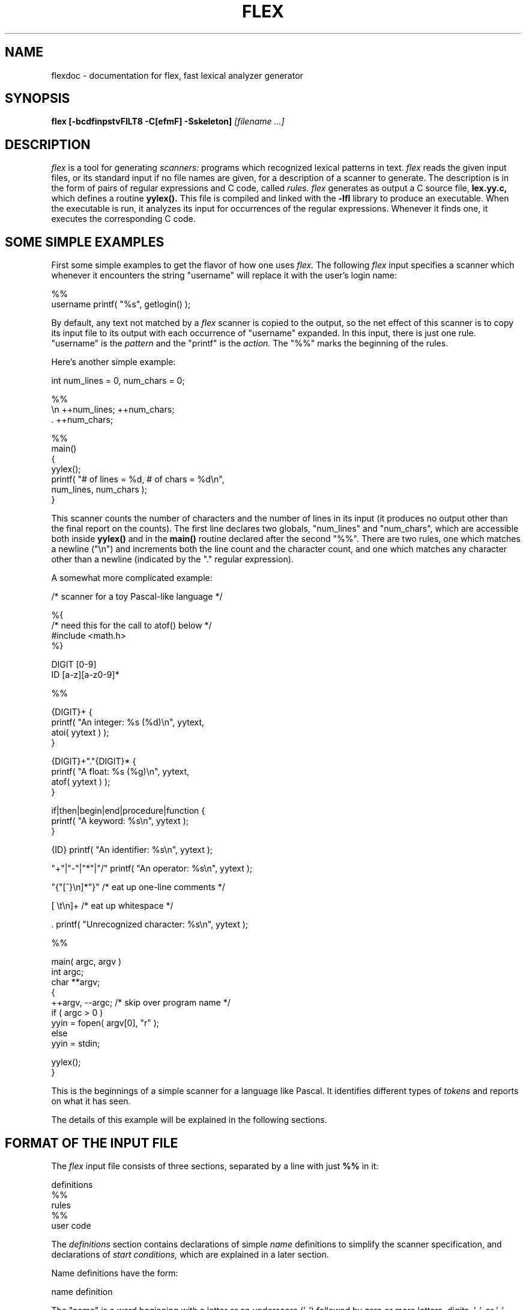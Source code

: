 .TH FLEX 1 "26 May 1990" "Version 2.3"
.SH NAME
flexdoc - documentation for flex, fast lexical analyzer generator
.SH SYNOPSIS
.B flex
.B [-bcdfinpstvFILT8 -C[efmF] -Sskeleton]
.I [filename ...]
.SH DESCRIPTION
.I flex
is a tool for generating
.I scanners:
programs which recognized lexical patterns in text.
.I flex
reads
the given input files, or its standard input if no file names are given,
for a description of a scanner to generate.  The description is in
the form of pairs
of regular expressions and C code, called
.I rules.  flex
generates as output a C source file,
.B lex.yy.c,
which defines a routine
.B yylex().
This file is compiled and linked with the
.B -lfl
library to produce an executable.  When the executable is run,
it analyzes its input for occurrences
of the regular expressions.  Whenever it finds one, it executes
the corresponding C code.
.SH SOME SIMPLE EXAMPLES
.PP
First some simple examples to get the flavor of how one uses
.I flex.
The following
.I flex
input specifies a scanner which whenever it encounters the string
"username" will replace it with the user's login name:
.nf

    %%
    username    printf( "%s", getlogin() );

.fi
By default, any text not matched by a
.I flex
scanner
is copied to the output, so the net effect of this scanner is
to copy its input file to its output with each occurrence
of "username" expanded.
In this input, there is just one rule.  "username" is the
.I pattern
and the "printf" is the
.I action.
The "%%" marks the beginning of the rules.
.PP
Here's another simple example:
.nf

            int num_lines = 0, num_chars = 0;

    %%
    \\n      ++num_lines; ++num_chars;
    .       ++num_chars;

    %%
    main()
            {
            yylex();
            printf( "# of lines = %d, # of chars = %d\\n",
                    num_lines, num_chars );
            }

.fi
This scanner counts the number of characters and the number
of lines in its input (it produces no output other than the
final report on the counts).  The first line
declares two globals, "num_lines" and "num_chars", which are accessible
both inside
.B yylex()
and in the
.B main()
routine declared after the second "%%".  There are two rules, one
which matches a newline ("\\n") and increments both the line count and
the character count, and one which matches any character other than
a newline (indicated by the "." regular expression).
.PP
A somewhat more complicated example:
.nf

    /* scanner for a toy Pascal-like language */

    %{
    /* need this for the call to atof() below */
    #include <math.h>
    %}

    DIGIT    [0-9]
    ID       [a-z][a-z0-9]*

    %%

    {DIGIT}+    {
                printf( "An integer: %s (%d)\\n", yytext,
                        atoi( yytext ) );
                }

    {DIGIT}+"."{DIGIT}*        {
                printf( "A float: %s (%g)\\n", yytext,
                        atof( yytext ) );
                }

    if|then|begin|end|procedure|function        {
                printf( "A keyword: %s\\n", yytext );
                }

    {ID}        printf( "An identifier: %s\\n", yytext );

    "+"|"-"|"*"|"/"   printf( "An operator: %s\\n", yytext );

    "{"[^}\\n]*"}"     /* eat up one-line comments */

    [ \\t\\n]+          /* eat up whitespace */

    .           printf( "Unrecognized character: %s\\n", yytext );

    %%

    main( argc, argv )
    int argc;
    char **argv;
        {
        ++argv, --argc;  /* skip over program name */
        if ( argc > 0 )
                yyin = fopen( argv[0], "r" );
        else
                yyin = stdin;
        
        yylex();
        }

.fi
This is the beginnings of a simple scanner for a language like
Pascal.  It identifies different types of
.I tokens
and reports on what it has seen.
.PP
The details of this example will be explained in the following
sections.
.SH FORMAT OF THE INPUT FILE
The
.I flex
input file consists of three sections, separated by a line with just
.B %%
in it:
.nf

    definitions
    %%
    rules
    %%
    user code

.fi
The
.I definitions
section contains declarations of simple
.I name
definitions to simplify the scanner specification, and declarations of
.I start conditions,
which are explained in a later section.
.PP
Name definitions have the form:
.nf

    name definition

.fi
The "name" is a word beginning with a letter or an underscore ('_')
followed by zero or more letters, digits, '_', or '-' (dash).
The definition is taken to begin at the first non-white-space character
following the name and continuing to the end of the line.
The definition can subsequently be referred to using "{name}", which
will expand to "(definition)".  For example,
.nf

    DIGIT    [0-9]
    ID       [a-z][a-z0-9]*

.fi
defines "DIGIT" to be a regular expression which matches a
single digit, and
"ID" to be a regular expression which matches a letter
followed by zero-or-more letters-or-digits.
A subsequent reference to
.nf

    {DIGIT}+"."{DIGIT}*

.fi
is identical to
.nf

    ([0-9])+"."([0-9])*

.fi
and matches one-or-more digits followed by a '.' followed
by zero-or-more digits.
.PP
The
.I rules
section of the
.I flex
input contains a series of rules of the form:
.nf

    pattern   action

.fi
where the pattern must be unindented and the action must begin
on the same line.
.PP
See below for a further description of patterns and actions.
.PP
Finally, the user code section is simply copied to
.B lex.yy.c
verbatim.
It is used for companion routines which call or are called
by the scanner.  The presence of this section is optional;
if it is missing, the second
.B %%
in the input file may be skipped, too.
.PP
In the definitions and rules sections, any
.I indented
text or text enclosed in
.B %{
and
.B %}
is copied verbatim to the output (with the %{}'s removed).
The %{}'s must appear unindented on lines by themselves.
.PP
In the rules section,
any indented or %{} text appearing before the
first rule may be used to declare variables
which are local to the scanning routine and (after the declarations)
code which is to be executed whenever the scanning routine is entered.
Other indented or %{} text in the rule section is still copied to the output,
but its meaning is not well-defined and it may well cause compile-time
errors (this feature is present for
.I POSIX
compliance; see below for other such features).
.PP
In the definitions section, an unindented comment (i.e., a line
beginning with "/*") is also copied verbatim to the output up
to the next "*/".  Also, any line in the definitions section
beginning with '#' is ignored, though this style of comment is
deprecated and may go away in the future.
.SH PATTERNS
The patterns in the input are written using an extended set of regular
expressions.  These are:
.nf

    x          match the character 'x'
    .          any character except newline
    [xyz]      a "character class"; in this case, the pattern
                 matches either an 'x', a 'y', or a 'z'
    [abj-oZ]   a "character class" with a range in it; matches
                 an 'a', a 'b', any letter from 'j' through 'o',
                 or a 'Z'
    [^A-Z]     a "negated character class", i.e., any character
                 but those in the class.  In this case, any
                 character EXCEPT an uppercase letter.
    [^A-Z\\n]   any character EXCEPT an uppercase letter or
                 a newline
    r*         zero or more r's, where r is any regular expression
    r+         one or more r's
    r?         zero or one r's (that is, "an optional r")
    r{2,5}     anywhere from two to five r's
    r{2,}      two or more r's
    r{4}       exactly 4 r's
    {name}     the expansion of the "name" definition
               (see above)
    "[xyz]\\"foo"
               the literal string: [xyz]"foo
    \\X         if X is an 'a', 'b', 'f', 'n', 'r', 't', or 'v',
                 then the ANSI-C interpretation of \\x.
                 Otherwise, a literal 'X' (used to escape
                 operators such as '*')
    \\123       the character with octal value 123
    \\x2a       the character with hexadecimal value 2a
    (r)        match an r; parentheses are used to override
                 precedence (see below)


    rs         the regular expression r followed by the
                 regular expression s; called "concatenation"


    r|s        either an r or an s


    r/s        an r but only if it is followed by an s.  The
                 s is not part of the matched text.  This type
                 of pattern is called as "trailing context".
    ^r         an r, but only at the beginning of a line
    r$         an r, but only at the end of a line.  Equivalent
                 to "r/\\n".


    <s>r       an r, but only in start condition s (see
               below for discussion of start conditions)
    <s1,s2,s3>r
               same, but in any of start conditions s1,
               s2, or s3


    <<EOF>>    an end-of-file
    <s1,s2><<EOF>>
               an end-of-file when in start condition s1 or s2

.fi
The regular expressions listed above are grouped according to
precedence, from highest precedence at the top to lowest at the bottom.
Those grouped together have equal precedence.  For example,
.nf

    foo|bar*

.fi
is the same as
.nf

    (foo)|(ba(r*))

.fi
since the '*' operator has higher precedence than concatenation,
and concatenation higher than alternation ('|').  This pattern
therefore matches
.I either
the string "foo"
.I or
the string "ba" followed by zero-or-more r's.
To match "foo" or zero-or-more "bar"'s, use:
.nf

    foo|(bar)*

.fi
and to match zero-or-more "foo"'s-or-"bar"'s:
.nf

    (foo|bar)*

.fi
.PP
Some notes on patterns:
.IP -
A negated character class such as the example "[^A-Z]"
above
.I will match a newline
unless "\\n" (or an equivalent escape sequence) is one of the
characters explicitly present in the negated character class
(e.g., "[^A-Z\\n]").  This is unlike how many other regular
expression tools treat negated character classes, but unfortunately
the inconsistency is historically entrenched.
Matching newlines means that a pattern like [^"]* can match an entire
input (overflowing the scanner's input buffer) unless there's another
quote in the input.
.IP -
A rule can have at most one instance of trailing context (the '/' operator
or the '$' operator).  The start condition, '^', and "<<EOF>>" patterns
can only occur at the beginning of a pattern, and, as well as with '/' and '$',
cannot be grouped inside parentheses.  A '^' which does not occur at
the beginning of a rule or a '$' which does not occur at the end of
a rule loses its special properties and is treated as a normal character.
.IP
The following are illegal:
.nf

    foo/bar$
    <sc1>foo<sc2>bar

.fi
Note that the first of these, can be written "foo/bar\\n".
.IP
The following will result in '$' or '^' being treated as a normal character:
.nf

    foo|(bar$)
    foo|^bar

.fi
If what's wanted is a "foo" or a bar-followed-by-a-newline, the following
could be used (the special '|' action is explained below):
.nf

    foo      |
    bar$     /* action goes here */

.fi
A similar trick will work for matching a foo or a
bar-at-the-beginning-of-a-line.
.SH HOW THE INPUT IS MATCHED
When the generated scanner is run, it analyzes its input looking
for strings which match any of its patterns.  If it finds more than
one match, it takes the one matching the most text (for trailing
context rules, this includes the length of the trailing part, even
though it will then be returned to the input).  If it finds two
or more matches of the same length, the
rule listed first in the
.I flex
input file is chosen.
.PP
Once the match is determined, the text corresponding to the match
(called the
.I token)
is made available in the global character pointer
.B yytext,
and its length in the global integer
.B yyleng.
The
.I action
corresponding to the matched pattern is then executed (a more
detailed description of actions follows), and then the remaining
input is scanned for another match.
.PP
If no match is found, then the
.I default rule
is executed: the next character in the input is considered matched and
copied to the standard output.  Thus, the simplest legal
.I flex
input is:
.nf

    %%

.fi
which generates a scanner that simply copies its input (one character
at a time) to its output.
.SH ACTIONS
Each pattern in a rule has a corresponding action, which can be any
arbitrary C statement.  The pattern ends at the first non-escaped
whitespace character; the remainder of the line is its action.  If the
action is empty, then when the pattern is matched the input token
is simply discarded.  For example, here is the specification for a program
which deletes all occurrences of "zap me" from its input:
.nf

    %%
    "zap me"

.fi
(It will copy all other characters in the input to the output since
they will be matched by the default rule.)
.PP
Here is a program which compresses multiple blanks and tabs down to
a single blank, and throws away whitespace found at the end of a line:
.nf

    %%
    [ \\t]+        putchar( ' ' );
    [ \\t]+$       /* ignore this token */

.fi
.PP
If the action contains a '{', then the action spans till the balancing '}'
is found, and the action may cross multiple lines.
.I flex 
knows about C strings and comments and won't be fooled by braces found
within them, but also allows actions to begin with
.B %{
and will consider the action to be all the text up to the next
.B %}
(regardless of ordinary braces inside the action).
.PP
An action consisting solely of a vertical bar ('|') means "same as
the action for the next rule."  See below for an illustration.
.PP
Actions can include arbitrary C code, including
.B return
statements to return a value to whatever routine called
.B yylex().
Each time
.B yylex()
is called it continues processing tokens from where it last left
off until it either reaches
the end of the file or executes a return.  Once it reaches an end-of-file,
however, then any subsequent call to
.B yylex()
will simply immediately return, unless
.B yyrestart()
is first called (see below).
.PP
Actions are not allowed to modify yytext or yyleng.
.PP
There are a number of special directives which can be included within
an action:
.IP -
.B ECHO
copies yytext to the scanner's output.
.IP -
.B BEGIN
followed by the name of a start condition places the scanner in the
corresponding start condition (see below).
.IP -
.B REJECT
directs the scanner to proceed on to the "second best" rule which matched the
input (or a prefix of the input).  The rule is chosen as described
above in "How the Input is Matched", and
.B yytext
and
.B yyleng
set up appropriately.
It may either be one which matched as much text
as the originally chosen rule but came later in the
.I flex
input file, or one which matched less text.
For example, the following will both count the
words in the input and call the routine special() whenever "frob" is seen:
.nf

            int word_count = 0;
    %%

    frob        special(); REJECT;
    [^ \\t\\n]+   ++word_count;

.fi
Without the
.B REJECT,
any "frob"'s in the input would not be counted as words, since the
scanner normally executes only one action per token.
Multiple
.B REJECT's
are allowed, each one finding the next best choice to the currently
active rule.  For example, when the following scanner scans the token
"abcd", it will write "abcdabcaba" to the output:
.nf

    %%
    a        |
    ab       |
    abc      |
    abcd     ECHO; REJECT;
    .|\\n     /* eat up any unmatched character */

.fi
(The first three rules share the fourth's action since they use
the special '|' action.)
.B REJECT
is a particularly expensive feature in terms scanner performance;
if it is used in
.I any
of the scanner's actions it will slow down
.I all
of the scanner's matching.  Furthermore,
.B REJECT
cannot be used with the
.I -f
or
.I -F
options (see below).
.IP
Note also that unlike the other special actions,
.B REJECT
is a
.I branch;
code immediately following it in the action will
.I not
be executed.
.IP -
.B yymore()
tells the scanner that the next time it matches a rule, the corresponding
token should be
.I appended
onto the current value of
.B yytext
rather than replacing it.  For example, given the input "mega-kludge"
the following will write "mega-mega-kludge" to the output:
.nf

    %%
    mega-    ECHO; yymore();
    kludge   ECHO;

.fi
First "mega-" is matched and echoed to the output.  Then "kludge"
is matched, but the previous "mega-" is still hanging around at the
beginning of
.B yytext
so the
.B ECHO
for the "kludge" rule will actually write "mega-kludge".
The presence of
.B yymore()
in the scanner's action entails a minor performance penalty in the
scanner's matching speed.
.IP -
.B yyless(n)
returns all but the first
.I n
characters of the current token back to the input stream, where they
will be rescanned when the scanner looks for the next match.
.B yytext
and
.B yyleng
are adjusted appropriately (e.g.,
.B yyleng
will now be equal to
.I n
).  For example, on the input "foobar" the following will write out
"foobarbar":
.nf

    %%
    foobar    ECHO; yyless(3);
    [a-z]+    ECHO;

.fi
An argument of 0 to
.B yyless
will cause the entire current input string to be scanned again.  Unless you've
changed how the scanner will subsequently process its input (using
.B BEGIN,
for example), this will result in an endless loop.
.IP -
.B unput(c)
puts the character
.I c
back onto the input stream.  It will be the next character scanned.
The following action will take the current token and cause it
to be rescanned enclosed in parentheses.
.nf

    {
    int i;
    unput( ')' );
    for ( i = yyleng - 1; i >= 0; --i )
        unput( yytext[i] );
    unput( '(' );
    }

.fi
Note that since each
.B unput()
puts the given character back at the
.I beginning
of the input stream, pushing back strings must be done back-to-front.
.IP -
.B input()
reads the next character from the input stream.  For example,
the following is one way to eat up C comments:
.nf

    %%
    "/*"        {
                register int c;

                for ( ; ; )
                    {
                    while ( (c = input()) != '*' &&
                            c != EOF )
                        ;    /* eat up text of comment */

                    if ( c == '*' )
                        {
                        while ( (c = input()) == '*' )
                            ;
                        if ( c == '/' )
                            break;    /* found the end */
                        }

                    if ( c == EOF )
                        {
                        error( "EOF in comment" );
                        break;
                        }
                    }
                }

.fi
(Note that if the scanner is compiled using
.B C++,
then
.B input()
is instead referred to as
.B yyinput(),
in order to avoid a name clash with the
.B C++
stream by the name of
.I input.)
.IP -
.B yyterminate()
can be used in lieu of a return statement in an action.  It terminates
the scanner and returns a 0 to the scanner's caller, indicating "all done".
Subsequent calls to the scanner will immediately return unless preceded
by a call to
.B yyrestart()
(see below).
By default,
.B yyterminate()
is also called when an end-of-file is encountered.  It is a macro and
may be redefined.
.SH THE GENERATED SCANNER
The output of
.I flex
is the file
.B lex.yy.c,
which contains the scanning routine
.B yylex(),
a number of tables used by it for matching tokens, and a number
of auxiliary routines and macros.  By default,
.B yylex()
is declared as follows:
.nf

    int yylex()
        {
        ... various definitions and the actions in here ...
        }

.fi
(If your environment supports function prototypes, then it will
be "int yylex( void )".)  This definition may be changed by redefining
the "YY_DECL" macro.  For example, you could use:
.nf

    #undef YY_DECL
    #define YY_DECL float lexscan( a, b ) float a, b;

.fi
to give the scanning routine the name
.I lexscan,
returning a float, and taking two floats as arguments.  Note that
if you give arguments to the scanning routine using a
K&R-style/non-prototyped function declaration, you must terminate
the definition with a semi-colon (;).
.PP
Whenever
.B yylex()
is called, it scans tokens from the global input file
.I yyin
(which defaults to stdin).  It continues until it either reaches
an end-of-file (at which point it returns the value 0) or
one of its actions executes a
.I return
statement.
In the former case, when called again the scanner will immediately
return unless
.B yyrestart()
is called to point
.I yyin
at the new input file.  (
.B yyrestart()
takes one argument, a
.B FILE *
pointer.)
In the latter case (i.e., when an action
executes a return), the scanner may then be called again and it
will resume scanning where it left off.
.PP
By default (and for purposes of efficiency), the scanner uses
block-reads rather than simple
.I getc()
calls to read characters from
.I yyin.
The nature of how it gets its input can be controlled by redefining the
.B YY_INPUT
macro.
YY_INPUT's calling sequence is "YY_INPUT(buf,result,max_size)".  Its
action is to place up to
.I max_size
characters in the character array
.I buf
and return in the integer variable
.I result
either the
number of characters read or the constant YY_NULL (0 on Unix systems)
to indicate EOF.  The default YY_INPUT reads from the
global file-pointer "yyin".
.PP
A sample redefinition of YY_INPUT (in the definitions
section of the input file):
.nf

    %{
    #undef YY_INPUT
    #define YY_INPUT(buf,result,max_size) \\
        { \\
        int c = getchar(); \\
        result = (c == EOF) ? YY_NULL : (buf[0] = c, 1); \\
        }
    %}

.fi
This definition will change the input processing to occur
one character at a time.
.PP
You also can add in things like keeping track of the
input line number this way; but don't expect your scanner to
go very fast.
.PP
When the scanner receives an end-of-file indication from YY_INPUT,
it then checks the
.B yywrap()
function.  If
.B yywrap()
returns false (zero), then it is assumed that the
function has gone ahead and set up
.I yyin
to point to another input file, and scanning continues.  If it returns
true (non-zero), then the scanner terminates, returning 0 to its
caller.
.PP
The default
.B yywrap()
always returns 1.  Presently, to redefine it you must first
"#undef yywrap", as it is currently implemented as a macro.  As indicated
by the hedging in the previous sentence, it may be changed to
a true function in the near future.
.PP
The scanner writes its
.B ECHO
output to the
.I yyout
global (default, stdout), which may be redefined by the user simply
by assigning it to some other
.B FILE
pointer.
.SH START CONDITIONS
.I flex
provides a mechanism for conditionally activating rules.  Any rule
whose pattern is prefixed with "<sc>" will only be active when
the scanner is in the start condition named "sc".  For example,
.nf

    <STRING>[^"]*        { /* eat up the string body ... */
                ...
                }

.fi
will be active only when the scanner is in the "STRING" start
condition, and
.nf

    <INITIAL,STRING,QUOTE>\\.        { /* handle an escape ... */
                ...
                }

.fi
will be active only when the current start condition is
either "INITIAL", "STRING", or "QUOTE".
.PP
Start conditions
are declared in the definitions (first) section of the input
using unindented lines beginning with either
.B %s
or
.B %x
followed by a list of names.
The former declares
.I inclusive
start conditions, the latter
.I exclusive
start conditions.  A start condition is activated using the
.B BEGIN
action.  Until the next
.B BEGIN
action is executed, rules with the given start
condition will be active and
rules with other start conditions will be inactive.
If the start condition is
.I inclusive,
then rules with no start conditions at all will also be active.
If it is
.I exclusive,
then
.I only
rules qualified with the start condition will be active.
A set of rules contingent on the same exclusive start condition
describe a scanner which is independent of any of the other rules in the
.I flex
input.  Because of this,
exclusive start conditions make it easy to specify "mini-scanners"
which scan portions of the input that are syntactically different
from the rest (e.g., comments).
.PP
If the distinction between inclusive and exclusive start conditions
is still a little vague, here's a simple example illustrating the
connection between the two.  The set of rules:
.nf

    %s example
    %%
    <example>foo           /* do something */

.fi
is equivalent to
.nf

    %x example
    %%
    <INITIAL,example>foo   /* do something */

.fi
.PP
The default rule (to
.B ECHO
any unmatched character) remains active in start conditions.
.PP
.B BEGIN(0)
returns to the original state where only the rules with
no start conditions are active.  This state can also be
referred to as the start-condition "INITIAL", so
.B BEGIN(INITIAL)
is equivalent to
.B BEGIN(0).
(The parentheses around the start condition name are not required but
are considered good style.)
.PP
.B BEGIN
actions can also be given as indented code at the beginning
of the rules section.  For example, the following will cause
the scanner to enter the "SPECIAL" start condition whenever
.I yylex()
is called and the global variable
.I enter_special
is true:
.nf

            int enter_special;

    %x SPECIAL
    %%
            if ( enter_special )
                BEGIN(SPECIAL);

    <SPECIAL>blahblahblah
    ...more rules follow...

.fi
.PP
To illustrate the uses of start conditions,
here is a scanner which provides two different interpretations
of a string like "123.456".  By default it will treat it as
as three tokens, the integer "123", a dot ('.'), and the integer "456".
But if the string is preceded earlier in the line by the string
"expect-floats"
it will treat it as a single token, the floating-point number
123.456:
.nf

    %{
    #include <math.h>
    %}
    %s expect

    %%
    expect-floats        BEGIN(expect);

    <expect>[0-9]+"."[0-9]+      {
                printf( "found a float, = %f\\n",
                        atof( yytext ) );
                }
    <expect>\\n           {
                /* that's the end of the line, so
                 * we need another "expect-number"
                 * before we'll recognize any more
                 * numbers
                 */
                BEGIN(INITIAL);
                }

    [0-9]+      {
                printf( "found an integer, = %d\\n",
                        atoi( yytext ) );
                }

    "."         printf( "found a dot\\n" );

.fi
Here is a scanner which recognizes (and discards) C comments while
maintaining a count of the current input line.
.nf

    %x comment
    %%
            int line_num = 1;

    "/*"         BEGIN(comment);

    <comment>[^*\\n]*        /* eat anything that's not a '*' */
    <comment>"*"+[^*/\\n]*   /* eat up '*'s not followed by '/'s */
    <comment>\\n             ++line_num;
    <comment>"*"+"/"        BEGIN(INITIAL);

.fi
Note that start-conditions names are really integer values and
can be stored as such.  Thus, the above could be extended in the
following fashion:
.nf

    %x comment foo
    %%
            int line_num = 1;
            int comment_caller;

    "/*"         {
                 comment_caller = INITIAL;
                 BEGIN(comment);
                 }

    ...

    <foo>"/*"    {
                 comment_caller = foo;
                 BEGIN(comment);
                 }

    <comment>[^*\\n]*        /* eat anything that's not a '*' */
    <comment>"*"+[^*/\\n]*   /* eat up '*'s not followed by '/'s */
    <comment>\\n             ++line_num;
    <comment>"*"+"/"        BEGIN(comment_caller);

.fi
One can then implement a "stack" of start conditions using an
array of integers.  (It is likely that such stacks will become
a full-fledged
.I flex
feature in the future.)  Note, though, that
start conditions do not have their own name-space; %s's and %x's
declare names in the same fashion as #define's.
.SH MULTIPLE INPUT BUFFERS
Some scanners (such as those which support "include" files)
require reading from several input streams.  As
.I flex
scanners do a large amount of buffering, one cannot control
where the next input will be read from by simply writing a
.B YY_INPUT
which is sensitive to the scanning context.
.B YY_INPUT
is only called when the scanner reaches the end of its buffer, which
may be a long time after scanning a statement such as an "include"
which requires switching the input source.
.PP
To negotiate these sorts of problems,
.I flex
provides a mechanism for creating and switching between multiple
input buffers.  An input buffer is created by using:
.nf

    YY_BUFFER_STATE yy_create_buffer( FILE *file, int size )

.fi
which takes a
.I FILE
pointer and a size and creates a buffer associated with the given
file and large enough to hold
.I size
characters (when in doubt, use
.B YY_BUF_SIZE
for the size).  It returns a
.B YY_BUFFER_STATE
handle, which may then be passed to other routines:
.nf

    void yy_switch_to_buffer( YY_BUFFER_STATE new_buffer )

.fi
switches the scanner's input buffer so subsequent tokens will
come from
.I new_buffer.
Note that
.B yy_switch_to_buffer()
may be used by yywrap() to set things up for continued scanning, instead
of opening a new file and pointing
.I yyin
at it.
.nf

    void yy_delete_buffer( YY_BUFFER_STATE buffer )

.fi
is used to reclaim the storage associated with a buffer.
.PP
.B yy_new_buffer()
is an alias for
.B yy_create_buffer(),
provided for compatibility with the C++ use of
.I new
and
.I delete
for creating and destroying dynamic objects.
.PP
Finally, the
.B YY_CURRENT_BUFFER
macro returns a
.B YY_BUFFER_STATE
handle to the current buffer.
.PP
Here is an example of using these features for writing a scanner
which expands include files (the
.B <<EOF>>
feature is discussed below):
.nf

    /* the "incl" state is used for picking up the name
     * of an include file
     */
    %x incl

    %{
    #define MAX_INCLUDE_DEPTH 10
    YY_BUFFER_STATE include_stack[MAX_INCLUDE_DEPTH];
    int include_stack_ptr = 0;
    %}

    %%
    include             BEGIN(incl);

    [a-z]+              ECHO;
    [^a-z\\n]*\\n?        ECHO;

    <incl>[ \\t]*      /* eat the whitespace */
    <incl>[^ \\t\\n]+   { /* got the include file name */
            if ( include_stack_ptr >= MAX_INCLUDE_DEPTH )
                {
                fprintf( stderr, "Includes nested too deeply" );
                exit( 1 );
                }

            include_stack[include_stack_ptr++] =
                YY_CURRENT_BUFFER;

            yyin = fopen( yytext, "r" );

            if ( ! yyin )
                error( ... );

            yy_switch_to_buffer(
                yy_create_buffer( yyin, YY_BUF_SIZE ) );

            BEGIN(INITIAL);
            }

    <<EOF>> {
            if ( --include_stack_ptr < 0 )
                {
                yyterminate();
                }

            else
                yy_switch_to_buffer(
                     include_stack[include_stack_ptr] );
            }

.fi
.SH END-OF-FILE RULES
The special rule "<<EOF>>" indicates
actions which are to be taken when an end-of-file is
encountered and yywrap() returns non-zero (i.e., indicates
no further files to process).  The action must finish
by doing one of four things:
.IP -
the special
.B YY_NEW_FILE
action, if
.I yyin
has been pointed at a new file to process;
.IP -
a
.I return
statement;
.IP -
the special
.B yyterminate()
action;
.IP -
or, switching to a new buffer using
.B yy_switch_to_buffer()
as shown in the example above.
.PP
<<EOF>> rules may not be used with other
patterns; they may only be qualified with a list of start
conditions.  If an unqualified <<EOF>> rule is given, it
applies to
.I all
start conditions which do not already have <<EOF>> actions.  To
specify an <<EOF>> rule for only the initial start condition, use
.nf

    <INITIAL><<EOF>>

.fi
.PP
These rules are useful for catching things like unclosed comments.
An example:
.nf

    %x quote
    %%

    ...other rules for dealing with quotes...

    <quote><<EOF>>   {
             error( "unterminated quote" );
             yyterminate();
             }
    <<EOF>>  {
             if ( *++filelist )
                 {
                 yyin = fopen( *filelist, "r" );
                 YY_NEW_FILE;
                 }
             else
                yyterminate();
             }

.fi
.SH MISCELLANEOUS MACROS
The macro
.bd
YY_USER_ACTION
can be redefined to provide an action
which is always executed prior to the matched rule's action.  For example,
it could be #define'd to call a routine to convert yytext to lower-case.
.PP
The macro
.B YY_USER_INIT
may be redefined to provide an action which is always executed before
the first scan (and before the scanner's internal initializations are done).
For example, it could be used to call a routine to read
in a data table or open a logging file.
.PP
In the generated scanner, the actions are all gathered in one large
switch statement and separated using
.B YY_BREAK,
which may be redefined.  By default, it is simply a "break", to separate
each rule's action from the following rule's.
Redefining
.B YY_BREAK
allows, for example, C++ users to
#define YY_BREAK to do nothing (while being very careful that every
rule ends with a "break" or a "return"!) to avoid suffering from
unreachable statement warnings where because a rule's action ends with
"return", the
.B YY_BREAK
is inaccessible.
.SH INTERFACING WITH YACC
One of the main uses of
.I flex
is as a companion to the
.I yacc
parser-generator.
.I yacc
parsers expect to call a routine named
.B yylex()
to find the next input token.  The routine is supposed to
return the type of the next token as well as putting any associated
value in the global
.B yylval.
To use
.I flex
with
.I yacc,
one specifies the
.B -d
option to
.I yacc
to instruct it to generate the file
.B y.tab.h
containing definitions of all the
.B %tokens
appearing in the
.I yacc
input.  This file is then included in the
.I flex
scanner.  For example, if one of the tokens is "TOK_NUMBER",
part of the scanner might look like:
.nf

    %{
    #include "y.tab.h"
    %}

    %%

    [0-9]+        yylval = atoi( yytext ); return TOK_NUMBER;

.fi
.SH TRANSLATION TABLE
In the name of POSIX compliance,
.I flex
supports a
.I translation table
for mapping input characters into groups.
The table is specified in the first section, and its format looks like:
.nf

    %t
    1        abcd
    2        ABCDEFGHIJKLMNOPQRSTUVWXYZ
    52       0123456789
    6        \\t\\ \\n
    %t

.fi
This example specifies that the characters 'a', 'b', 'c', and 'd'
are to all be lumped into group #1, upper-case letters
in group #2, digits in group #52, tabs, blanks, and newlines into
group #6, and
.I
no other characters will appear in the patterns.
The group numbers are actually disregarded by
.I flex;
.B %t
serves, though, to lump characters together.  Given the above
table, for example, the pattern "a(AA)*5" is equivalent to "d(ZQ)*0".
They both say, "match any character in group #1, followed by
zero-or-more pairs of characters
from group #2, followed by a character from group #52."  Thus
.B %t
provides a crude way for introducing equivalence classes into
the scanner specification.
.PP
Note that the
.B -i
option (see below) coupled with the equivalence classes which
.I flex
automatically generates take care of virtually all the instances
when one might consider using
.B %t.
But what the hell, it's there if you want it.
.SH OPTIONS
.I flex
has the following options:
.TP
.B -b
Generate backtracking information to
.I lex.backtrack.
This is a list of scanner states which require backtracking
and the input characters on which they do so.  By adding rules one
can remove backtracking states.  If all backtracking states
are eliminated and
.B -f
or
.B -F
is used, the generated scanner will run faster (see the
.B -p
flag).  Only users who wish to squeeze every last cycle out of their
scanners need worry about this option.  (See the section on PERFORMANCE
CONSIDERATIONS below.)
.TP
.B -c
is a do-nothing, deprecated option included for POSIX compliance.
.IP
.B NOTE:
in previous releases of
.I flex
.B -c
specified table-compression options.  This functionality is
now given by the
.B -C
flag.  To ease the the impact of this change, when
.I flex
encounters
.B -c,
it currently issues a warning message and assumes that
.B -C
was desired instead.  In the future this "promotion" of
.B -c
to
.B -C
will go away in the name of full POSIX compliance (unless
the POSIX meaning is removed first).
.TP
.B -d
makes the generated scanner run in
.I debug
mode.  Whenever a pattern is recognized and the global
.B yy_flex_debug
is non-zero (which is the default),
the scanner will write to
.I stderr
a line of the form:
.nf

    --accepting rule at line 53 ("the matched text")

.fi
The line number refers to the location of the rule in the file
defining the scanner (i.e., the file that was fed to flex).  Messages
are also generated when the scanner backtracks, accepts the
default rule, reaches the end of its input buffer (or encounters
a NUL; at this point, the two look the same as far as the scanner's concerned),
or reaches an end-of-file.
.TP
.B -f
specifies (take your pick)
.I full table
or
.I fast scanner.
No table compression is done.  The result is large but fast.
This option is equivalent to
.B -Cf
(see below).
.TP
.B -i
instructs
.I flex
to generate a
.I case-insensitive
scanner.  The case of letters given in the
.I flex
input patterns will
be ignored, and tokens in the input will be matched regardless of case.  The
matched text given in
.I yytext
will have the preserved case (i.e., it will not be folded).
.TP
.B -n
is another do-nothing, deprecated option included only for
POSIX compliance.
.TP
.B -p
generates a performance report to stderr.  The report
consists of comments regarding features of the
.I flex
input file which will cause a loss of performance in the resulting scanner.
Note that the use of
.I REJECT
and variable trailing context (see the BUGS section in flex(1))
entails a substantial performance penalty; use of
.I yymore(),
the
.B ^
operator,
and the
.B -I
flag entail minor performance penalties.
.TP
.B -s
causes the
.I default rule
(that unmatched scanner input is echoed to
.I stdout)
to be suppressed.  If the scanner encounters input that does not
match any of its rules, it aborts with an error.  This option is
useful for finding holes in a scanner's rule set.
.TP
.B -t
instructs
.I flex
to write the scanner it generates to standard output instead
of
.B lex.yy.c.
.TP
.B -v
specifies that
.I flex
should write to
.I stderr
a summary of statistics regarding the scanner it generates.
Most of the statistics are meaningless to the casual
.I flex
user, but the
first line identifies the version of
.I flex,
which is useful for figuring
out where you stand with respect to patches and new releases,
and the next two lines give the date when the scanner was created
and a summary of the flags which were in effect.
.TP
.B -F
specifies that the
.ul
fast
scanner table representation should be used.  This representation is
about as fast as the full table representation
.ul
(-f),
and for some sets of patterns will be considerably smaller (and for
others, larger).  In general, if the pattern set contains both "keywords"
and a catch-all, "identifier" rule, such as in the set:
.nf

    "case"    return TOK_CASE;
    "switch"  return TOK_SWITCH;
    ...
    "default" return TOK_DEFAULT;
    [a-z]+    return TOK_ID;

.fi
then you're better off using the full table representation.  If only
the "identifier" rule is present and you then use a hash table or some such
to detect the keywords, you're better off using
.ul
-F.
.IP
This option is equivalent to
.B -CF
(see below).
.TP
.B -I
instructs
.I flex
to generate an
.I interactive
scanner.  Normally, scanners generated by
.I flex
always look ahead one
character before deciding that a rule has been matched.  At the cost of
some scanning overhead,
.I flex
will generate a scanner which only looks ahead
when needed.  Such scanners are called
.I interactive
because if you want to write a scanner for an interactive system such as a
command shell, you will probably want the user's input to be terminated
with a newline, and without
.B -I
the user will have to type a character in addition to the newline in order
to have the newline recognized.  This leads to dreadful interactive
performance.
.IP
If all this seems to confusing, here's the general rule: if a human will
be typing in input to your scanner, use
.B -I,
otherwise don't; if you don't care about squeezing the utmost performance
from your scanner and you
don't want to make any assumptions about the input to your scanner,
use
.B -I.
.IP
Note,
.B -I
cannot be used in conjunction with
.I full
or
.I fast tables,
i.e., the
.B -f, -F, -Cf,
or
.B -CF
flags.
.TP
.B -L
instructs
.I flex
not to generate
.B #line
directives.  Without this option,
.I flex
peppers the generated scanner
with #line directives so error messages in the actions will be correctly
located with respect to the original
.I flex
input file, and not to
the fairly meaningless line numbers of
.B lex.yy.c.
(Unfortunately
.I flex
does not presently generate the necessary directives
to "retarget" the line numbers for those parts of
.B lex.yy.c
which it generated.  So if there is an error in the generated code,
a meaningless line number is reported.)
.TP
.B -T
makes
.I flex
run in
.I trace
mode.  It will generate a lot of messages to
.I stderr
concerning
the form of the input and the resultant non-deterministic and deterministic
finite automata.  This option is mostly for use in maintaining
.I flex.
.TP
.B -8
instructs
.I flex
to generate an 8-bit scanner, i.e., one which can recognize 8-bit
characters.  On some sites,
.I flex
is installed with this option as the default.  On others, the default
is 7-bit characters.  To see which is the case, check the verbose
.B (-v)
output for "equivalence classes created".  If the denominator of
the number shown is 128, then by default
.I flex
is generating 7-bit characters.  If it is 256, then the default is
8-bit characters and the
.B -8
flag is not required (but may be a good idea to keep the scanner
specification portable).  Feeding a 7-bit scanner 8-bit characters
will result in infinite loops, bus errors, or other such fireworks,
so when in doubt, use the flag.  Note that if equivalence classes
are used, 8-bit scanners take only slightly more table space than
7-bit scanners (128 bytes, to be exact); if equivalence classes are
not used, however, then the tables may grow up to twice their
7-bit size.
.TP 
.B -C[efmF]
controls the degree of table compression.
.IP
.B -Ce
directs
.I flex
to construct
.I equivalence classes,
i.e., sets of characters
which have identical lexical properties (for example, if the only
appearance of digits in the
.I flex
input is in the character class
"[0-9]" then the digits '0', '1', ..., '9' will all be put
in the same equivalence class).  Equivalence classes usually give
dramatic reductions in the final table/object file sizes (typically
a factor of 2-5) and are pretty cheap performance-wise (one array
look-up per character scanned).
.IP
.B -Cf
specifies that the
.I full
scanner tables should be generated -
.I flex
should not compress the
tables by taking advantages of similar transition functions for
different states.
.IP
.B -CF
specifies that the alternate fast scanner representation (described
above under the
.B -F
flag)
should be used.
.IP
.B -Cm
directs
.I flex
to construct
.I meta-equivalence classes,
which are sets of equivalence classes (or characters, if equivalence
classes are not being used) that are commonly used together.  Meta-equivalence
classes are often a big win when using compressed tables, but they
have a moderate performance impact (one or two "if" tests and one
array look-up per character scanned).
.IP
A lone
.B -C
specifies that the scanner tables should be compressed but neither
equivalence classes nor meta-equivalence classes should be used.
.IP
The options
.B -Cf
or
.B -CF
and
.B -Cm
do not make sense together - there is no opportunity for meta-equivalence
classes if the table is not being compressed.  Otherwise the options
may be freely mixed.
.IP
The default setting is
.B -Cem,
which specifies that
.I flex
should generate equivalence classes
and meta-equivalence classes.  This setting provides the highest
degree of table compression.  You can trade off
faster-executing scanners at the cost of larger tables with
the following generally being true:
.nf

    slowest & smallest
          -Cem
          -Cm
          -Ce
          -C
          -C{f,F}e
          -C{f,F}
    fastest & largest

.fi
Note that scanners with the smallest tables are usually generated and
compiled the quickest, so
during development you will usually want to use the default, maximal
compression.
.IP
.B -Cfe
is often a good compromise between speed and size for production
scanners.
.IP
.B -C
options are not cumulative; whenever the flag is encountered, the
previous -C settings are forgotten.
.TP
.B -Sskeleton_file
overrides the default skeleton file from which
.I flex
constructs its scanners.  You'll never need this option unless you are doing
.I flex
maintenance or development.
.SH PERFORMANCE CONSIDERATIONS
The main design goal of
.I flex
is that it generate high-performance scanners.  It has been optimized
for dealing well with large sets of rules.  Aside from the effects
of table compression on scanner speed outlined above,
there are a number of options/actions which degrade performance.  These
are, from most expensive to least:
.nf

    REJECT

    pattern sets that require backtracking
    arbitrary trailing context

    yymore()
    '^' beginning-of-line operator

.fi
with the first three all being quite expensive and the last two
being quite cheap.
.PP
.B REJECT
should be avoided at all costs when performance is important.
It is a particularly expensive option.
.PP
Getting rid of backtracking is messy and often may be an enormous
amount of work for a complicated scanner.  In principal, one begins
by using the
.B -b 
flag to generate a
.I lex.backtrack
file.  For example, on the input
.nf

    %%
    foo        return TOK_KEYWORD;
    foobar     return TOK_KEYWORD;

.fi
the file looks like:
.nf

    State #6 is non-accepting -
     associated rule line numbers:
           2       3
     out-transitions: [ o ]
     jam-transitions: EOF [ \\001-n  p-\\177 ]

    State #8 is non-accepting -
     associated rule line numbers:
           3
     out-transitions: [ a ]
     jam-transitions: EOF [ \\001-`  b-\\177 ]

    State #9 is non-accepting -
     associated rule line numbers:
           3
     out-transitions: [ r ]
     jam-transitions: EOF [ \\001-q  s-\\177 ]

    Compressed tables always backtrack.

.fi
The first few lines tell us that there's a scanner state in
which it can make a transition on an 'o' but not on any other
character, and that in that state the currently scanned text does not match
any rule.  The state occurs when trying to match the rules found
at lines 2 and 3 in the input file.
If the scanner is in that state and then reads
something other than an 'o', it will have to backtrack to find
a rule which is matched.  With
a bit of headscratching one can see that this must be the
state it's in when it has seen "fo".  When this has happened,
if anything other than another 'o' is seen, the scanner will
have to back up to simply match the 'f' (by the default rule).
.PP
The comment regarding State #8 indicates there's a problem
when "foob" has been scanned.  Indeed, on any character other
than an 'a', the scanner will have to back up to accept "foo".
Similarly, the comment for State #9 concerns when "fooba" has
been scanned and an 'r' does not follow.
.PP
The final comment reminds us that there's no point going to
all the trouble of removing backtracking from the rules unless
we're using
.B -f
or
.B -F,
since there's no performance gain doing so with compressed scanners.
.PP
The way to remove the backtracking is to add "error" rules:
.nf

    %%
    foo         return TOK_KEYWORD;
    foobar      return TOK_KEYWORD;

    fooba       |
    foob        |
    fo          {
                /* false alarm, not really a keyword */
                return TOK_ID;
                }

.fi
.PP
Eliminating backtracking among a list of keywords can also be
done using a "catch-all" rule:
.nf

    %%
    foo         return TOK_KEYWORD;
    foobar      return TOK_KEYWORD;

    [a-z]+      return TOK_ID;

.fi
This is usually the best solution when appropriate.
.PP
Backtracking messages tend to cascade.
With a complicated set of rules it's not uncommon to get hundreds
of messages.  If one can decipher them, though, it often
only takes a dozen or so rules to eliminate the backtracking (though
it's easy to make a mistake and have an error rule accidentally match
a valid token.  A possible future
.I flex
feature will be to automatically add rules to eliminate backtracking).
.PP
.I Variable
trailing context (where both the leading and trailing parts do not have
a fixed length) entails almost the same performance loss as
.I REJECT
(i.e., substantial).  So when possible a rule like:
.nf

    %%
    mouse|rat/(cat|dog)   run();

.fi
is better written:
.nf

    %%
    mouse/cat|dog         run();
    rat/cat|dog           run();

.fi
or as
.nf

    %%
    mouse|rat/cat         run();
    mouse|rat/dog         run();

.fi
Note that here the special '|' action does
.I not
provide any savings, and can even make things worse (see
.B BUGS
in flex(1)).
.PP
Another area where the user can increase a scanner's performance
(and one that's easier to implement) arises from the fact that
the longer the tokens matched, the faster the scanner will run.
This is because with long tokens the processing of most input
characters takes place in the (short) inner scanning loop, and
does not often have to go through the additional work of setting up
the scanning environment (e.g.,
.B yytext)
for the action.  Recall the scanner for C comments:
.nf

    %x comment
    %%
            int line_num = 1;

    "/*"         BEGIN(comment);

    <comment>[^*\\n]*
    <comment>"*"+[^*/\\n]*
    <comment>\\n             ++line_num;
    <comment>"*"+"/"        BEGIN(INITIAL);

.fi
This could be sped up by writing it as:
.nf

    %x comment
    %%
            int line_num = 1;

    "/*"         BEGIN(comment);

    <comment>[^*\\n]*
    <comment>[^*\\n]*\\n      ++line_num;
    <comment>"*"+[^*/\\n]*
    <comment>"*"+[^*/\\n]*\\n ++line_num;
    <comment>"*"+"/"        BEGIN(INITIAL);

.fi
Now instead of each newline requiring the processing of another
action, recognizing the newlines is "distributed" over the other rules
to keep the matched text as long as possible.  Note that
.I adding
rules does
.I not
slow down the scanner!  The speed of the scanner is independent
of the number of rules or (modulo the considerations given at the
beginning of this section) how complicated the rules are with
regard to operators such as '*' and '|'.
.PP
A final example in speeding up a scanner: suppose you want to scan
through a file containing identifiers and keywords, one per line
and with no other extraneous characters, and recognize all the
keywords.  A natural first approach is:
.nf

    %%
    asm      |
    auto     |
    break    |
    ... etc ...
    volatile |
    while    /* it's a keyword */

    .|\\n     /* it's not a keyword */

.fi
To eliminate the back-tracking, introduce a catch-all rule:
.nf

    %%
    asm      |
    auto     |
    break    |
    ... etc ...
    volatile |
    while    /* it's a keyword */

    [a-z]+   |
    .|\\n     /* it's not a keyword */

.fi
Now, if it's guaranteed that there's exactly one word per line,
then we can reduce the total number of matches by a half by
merging in the recognition of newlines with that of the other
tokens:
.nf

    %%
    asm\\n    |
    auto\\n   |
    break\\n  |
    ... etc ...
    volatile\\n |
    while\\n  /* it's a keyword */

    [a-z]+\\n |
    .|\\n     /* it's not a keyword */

.fi
One has to be careful here, as we have now reintroduced backtracking
into the scanner.  In particular, while
.I we
know that there will never be any characters in the input stream
other than letters or newlines,
.I flex
can't figure this out, and it will plan for possibly needing backtracking
when it has scanned a token like "auto" and then the next character
is something other than a newline or a letter.  Previously it would
then just match the "auto" rule and be done, but now it has no "auto"
rule, only a "auto\\n" rule.  To eliminate the possibility of backtracking,
we could either duplicate all rules but without final newlines, or,
since we never expect to encounter such an input and therefore don't
how it's classified, we can introduce one more catch-all rule, this
one which doesn't include a newline:
.nf

    %%
    asm\\n    |
    auto\\n   |
    break\\n  |
    ... etc ...
    volatile\\n |
    while\\n  /* it's a keyword */

    [a-z]+\\n |
    [a-z]+   |
    .|\\n     /* it's not a keyword */

.fi
Compiled with
.B -Cf,
this is about as fast as one can get a
.I flex 
scanner to go for this particular problem.
.PP
A final note:
.I flex
is slow when matching NUL's, particularly when a token contains
multiple NUL's.
It's best to write rules which match
.I short
amounts of text if it's anticipated that the text will often include NUL's.
.SH INCOMPATIBILITIES WITH LEX AND POSIX
.I flex
is a rewrite of the Unix
.I lex
tool (the two implementations do not share any code, though),
with some extensions and incompatibilities, both of which
are of concern to those who wish to write scanners acceptable
to either implementation.  At present, the POSIX
.I lex
draft is
very close to the original
.I lex
implementation, so some of these
incompatibilities are also in conflict with the POSIX draft.  But
the intent is that except as noted below,
.I flex
as it presently stands will
ultimately be POSIX conformant (i.e., that those areas of conflict with
the POSIX draft will be resolved in
.I flex's
favor).  Please bear in
mind that all the comments which follow are with regard to the POSIX
.I draft
standard of Summer 1989, and not the final document (or subsequent
drafts); they are included so
.I flex
users can be aware of the standardization issues and those areas where
.I flex
may in the near future undergo changes incompatible with
its current definition.
.PP
.I flex
is fully compatible with
.I lex
with the following exceptions:
.IP -
The undocumented
.I lex
scanner internal variable
.B yylineno
is not supported.  It is difficult to support this option efficiently,
since it requires examining every character scanned and reexamining
the characters when the scanner backs up.
Things get more complicated when the end of buffer or file is reached or a
NUL is scanned (since the scan must then be restarted with the proper line
number count), or the user uses the yyless(), unput(), or REJECT actions,
or the multiple input buffer functions.
.IP
The fix is to add rules which, upon seeing a newline, increment
yylineno.  This is usually an easy process, though it can be a drag if some
of the patterns can match multiple newlines along with other characters.
.IP
yylineno is not part of the POSIX draft.
.IP -
The
.B input()
routine is not redefinable, though it may be called to read characters
following whatever has been matched by a rule.  If
.B input()
encounters an end-of-file the normal
.B yywrap()
processing is done.  A ``real'' end-of-file is returned by
.B input()
as
.I EOF.
.IP
Input is instead controlled by redefining the
.B YY_INPUT
macro.
.IP
The
.I flex
restriction that
.B input()
cannot be redefined is in accordance with the POSIX draft, but
.B YY_INPUT
has not yet been accepted into the draft (and probably won't; it looks
like the draft will simply not specify any way of controlling the
scanner's input other than by making an initial assignment to
.I yyin).
.IP -
.I flex
scanners do not use stdio for input.  Because of this, when writing an
interactive scanner one must explicitly call fflush() on the
stream associated with the terminal after writing out a prompt.
With
.I lex
such writes are automatically flushed since
.I lex
scanners use
.B getchar()
for their input.  Also, when writing interactive scanners with
.I flex,
the
.B -I
flag must be used.
.IP -
.I flex
scanners are not as reentrant as
.I lex
scanners.  In particular, if you have an interactive scanner and
an interrupt handler which long-jumps out of the scanner, and
the scanner is subsequently called again, you may get the following
message:
.nf

    fatal flex scanner internal error--end of buffer missed

.fi
To reenter the scanner, first use
.nf

    yyrestart( yyin );

.fi
.IP -
.B output()
is not supported.
Output from the
.B ECHO
macro is done to the file-pointer
.I yyout
(default
.I stdout).
.IP
The POSIX draft mentions that an
.B output()
routine exists but currently gives no details as to what it does.
.IP -
.I lex
does not support exclusive start conditions (%x), though they
are in the current POSIX draft.
.IP -
When definitions are expanded,
.I flex
encloses them in parentheses.
With lex, the following:
.nf

    NAME    [A-Z][A-Z0-9]*
    %%
    foo{NAME}?      printf( "Found it\\n" );
    %%

.fi
will not match the string "foo" because when the macro
is expanded the rule is equivalent to "foo[A-Z][A-Z0-9]*?"
and the precedence is such that the '?' is associated with
"[A-Z0-9]*".  With
.I flex,
the rule will be expanded to
"foo([A-Z][A-Z0-9]*)?" and so the string "foo" will match.
.PP
Note that if the definition begins with
.B ^
or ends with
.B $
then it is
.I not
expanded with parentheses, to allow these operators to appear in
definitions without losing their special meanings.  But the
.B <s>, /,
and
.B <<EOF>>
operators cannot be used in a
.I flex
definition.
.IP
The POSIX draft interpretation is the same as
.I flex's.
.IP -
To specify a character class which matches anything but a left bracket (']'),
in
.I lex
one can use "[^]]" but with
.I flex
one must use "[^\\]]".  The latter works with
.I lex,
too.
.IP -
The
.I lex
.B %r
(generate a Ratfor scanner) option is not supported.  It is not part
of the POSIX draft.
.IP -
If you are providing your own yywrap() routine, you must include a
"#undef yywrap" in the definitions section (section 1).  Note that
the "#undef" will have to be enclosed in %{}'s.
.IP
The POSIX draft
specifies that yywrap() is a function and this is very unlikely to change; so
.I flex users are warned
that
.B yywrap()
is likely to be changed to a function in the near future.
.IP -
After a call to
.B unput(),
.I yytext
and
.I yyleng
are undefined until the next token is matched.  This is not the case with
.I lex
or the present POSIX draft.
.IP -
The precedence of the
.B {}
(numeric range) operator is different.
.I lex
interprets "abc{1,3}" as "match one, two, or
three occurrences of 'abc'", whereas
.I flex
interprets it as "match 'ab'
followed by one, two, or three occurrences of 'c'".  The latter is
in agreement with the current POSIX draft.
.IP -
The precedence of the
.B ^
operator is different.
.I lex
interprets "^foo|bar" as "match either 'foo' at the beginning of a line,
or 'bar' anywhere", whereas
.I flex
interprets it as "match either 'foo' or 'bar' if they come at the beginning
of a line".  The latter is in agreement with the current POSIX draft.
.IP -
To refer to yytext outside of the scanner source file,
the correct definition with
.I flex
is "extern char *yytext" rather than "extern char yytext[]".
This is contrary to the current POSIX draft but a point on which
.I flex
will not be changing, as the array representation entails a
serious performance penalty.  It is hoped that the POSIX draft will
be emended to support the
.I flex
variety of declaration (as this is a fairly painless change to
require of
.I lex
users).
.IP -
.I yyin
is
.I initialized
by
.I lex
to be
.I stdin;
.I flex,
on the other hand,
initializes
.I yyin
to NULL
and then
.I assigns
it to
.I stdin
the first time the scanner is called, providing
.I yyin
has not already been assigned to a non-NULL value.  The difference is
subtle, but the net effect is that with
.I flex
scanners,
.I yyin
does not have a valid value until the scanner has been called.
.IP -
The special table-size declarations such as
.B %a
supported by
.I lex
are not required by
.I flex
scanners;
.I flex
ignores them.
.IP -
The name
.bd
FLEX_SCANNER
is #define'd so scanners may be written for use with either
.I flex
or
.I lex.
.PP
The following
.I flex
features are not included in
.I lex
or the POSIX draft standard:
.nf

    yyterminate()
    <<EOF>>
    YY_DECL
    #line directives
    %{}'s around actions
    yyrestart()
    comments beginning with '#' (deprecated)
    multiple actions on a line

.fi
This last feature refers to the fact that with
.I flex
you can put multiple actions on the same line, separated with
semi-colons, while with
.I lex,
the following
.nf

    foo    handle_foo(); ++num_foos_seen;

.fi
is (rather surprisingly) truncated to
.nf

    foo    handle_foo();

.fi
.I flex
does not truncate the action.  Actions that are not enclosed in
braces are simply terminated at the end of the line.
.SH DIAGNOSTICS
.I warning, rule cannot be matched
indicates that the given rule
cannot be matched because it follows other rules that will
always match the same text as it.  For
example, in the following "foo" cannot be matched because it comes after
an identifier "catch-all" rule:
.nf

    [a-z]+    got_identifier();
    foo       got_foo();

.fi
Using
.B REJECT
in a scanner suppresses this warning.
.PP
.I warning,
.B -s
.I option given but default rule
.I can be matched
means that it is possible (perhaps only in a particular start condition)
that the default rule (match any single character) is the only one
that will match a particular input.  Since
.B -s
was given, presumably this is not intended.
.PP
.I reject_used_but_not_detected undefined
or
.I yymore_used_but_not_detected undefined -
These errors can occur at compile time.  They indicate that the
scanner uses
.B REJECT
or
.B yymore()
but that
.I flex
failed to notice the fact, meaning that
.I flex
scanned the first two sections looking for occurrences of these actions
and failed to find any, but somehow you snuck some in (via a #include
file, for example).  Make an explicit reference to the action in your
.I flex
input file.  (Note that previously
.I flex
supported a
.B %used/%unused
mechanism for dealing with this problem; this feature is still supported
but now deprecated, and will go away soon unless the author hears from
people who can argue compellingly that they need it.)
.PP
.I flex scanner jammed -
a scanner compiled with
.B -s
has encountered an input string which wasn't matched by
any of its rules.
.PP
.I flex input buffer overflowed -
a scanner rule matched a string long enough to overflow the
scanner's internal input buffer (16K bytes by default - controlled by
.B YY_BUF_SIZE
in "flex.skel".  Note that to redefine this macro, you must first
.B #undef
it).
.PP
.I scanner requires -8 flag -
Your scanner specification includes recognizing 8-bit characters and
you did not specify the -8 flag (and your site has not installed flex
with -8 as the default).
.PP
.I
fatal flex scanner internal error--end of buffer missed -
This can occur in an scanner which is reentered after a long-jump
has jumped out (or over) the scanner's activation frame.  Before
reentering the scanner, use:
.nf

    yyrestart( yyin );

.fi
.PP
.I too many %t classes! -
You managed to put every single character into its own %t class.
.I flex
requires that at least one of the classes share characters.
.SH DEFICIENCIES / BUGS
See flex(1).
.SH "SEE ALSO"
.PP
flex(1), lex(1), yacc(1), sed(1), awk(1).
.PP
M. E. Lesk and E. Schmidt,
.I LEX - Lexical Analyzer Generator
.SH AUTHOR
Vern Paxson, with the help of many ideas and much inspiration from
Van Jacobson.  Original version by Jef Poskanzer.  The fast table
representation is a partial implementation of a design done by Van
Jacobson.  The implementation was done by Kevin Gong and Vern Paxson.
.PP
Thanks to the many
.I flex
beta-testers, feedbackers, and contributors, especially Casey
Leedom, benson@odi.com, Peter A. Bigot, Keith Bostic,
Frederic Brehm, Nick Christopher, Jason Coughlin,
Scott David Daniels, Leo Eskin,
Chris Faylor, Eric Goldman, Eric
Hughes, Jeffrey R. Jones, Kevin B. Kenny, Ronald Lamprecht,
Greg Lee, Craig Leres, Mohamed el Lozy, Jim Meyering, Marc Nozell,
Walter Pelissero, Francois Pinard, Esmond Pitt, Jef Poskanzer, Jim Roskind,
Dave Tallman, Frank Whaley, Ken Yap, and those whose names
have slipped my marginal mail-archiving skills but whose contributions
are appreciated all the same.
.PP
Thanks to Keith Bostic, John Gilmore, Craig Leres, Bob
Mulcahy, Rich Salz, and Richard Stallman for help with various distribution
headaches.
.PP
Thanks to Esmond Pitt and Earle Horton for 8-bit character support;
to Benson Margulies and Fred
Burke for C++ support; to Ove Ewerlid for the basics of support for
NUL's; and to Eric Hughes for the basics of support for multiple buffers.
.PP
Work is being done on extending
.I flex
to generate scanners in which the
state machine is directly represented in C code rather than tables.
These scanners may well be substantially faster than those generated
using -f or -F.  If you are working in this area and are interested
in comparing notes and seeing whether redundant work can be avoided,
contact Ove Ewerlid (ewerlid@mizar.DoCS.UU.SE).
.PP
This work was primarily done when I was at the Real Time Systems Group
at the Lawrence Berkeley Laboratory in Berkeley, CA.  Many thanks to all there
for the support I received.
.PP
Send comments to:
.nf

     Vern Paxson
     Computer Systems Engineering
     Bldg. 46A, Room 1123
     Lawrence Berkeley Laboratory
     University of California
     Berkeley, CA 94720

     vern@ee.lbl.gov
     ucbvax!ee.lbl.gov!vern

.fi
